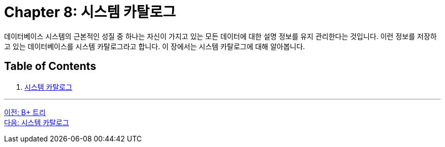 = Chapter 8: 시스템 카탈로그

데이터베이스 시스템의 근본적인 성질 중 하나는 자신이 가지고 있는 모든 데이터에 대한 설명 정보를 유지 관리한다는 것입니다. 이런 정보를 저장하고 있는 데이터베이스를 시스템 카탈로그라고 합니다. 이 장에서는 시스템 카탈로그에 대해 알아봅니다.

== Table of Contents

1. link:./08-2_system_catalog.adoc[시스템 카탈로그]

---

link:./07-5_bplus_tree.adoc[이전: B+ 트리] +
link:./08-2_system_catalog.adoc[다음: 시스템 카탈로그]